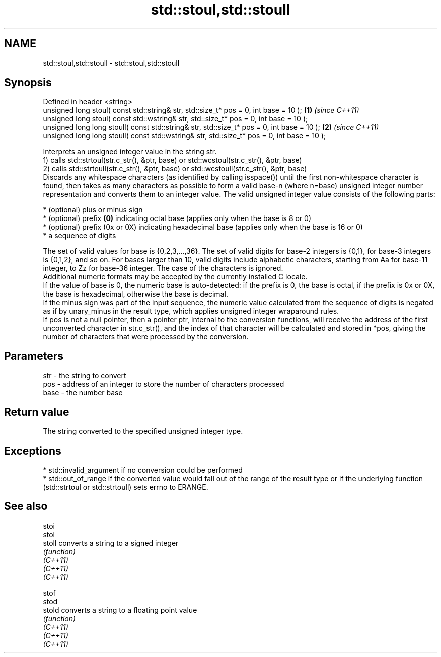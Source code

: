 .TH std::stoul,std::stoull 3 "2020.03.24" "http://cppreference.com" "C++ Standard Libary"
.SH NAME
std::stoul,std::stoull \- std::stoul,std::stoull

.SH Synopsis

  Defined in header <string>
  unsigned long stoul( const std::string& str, std::size_t* pos = 0, int base = 10 );        \fB(1)\fP \fI(since C++11)\fP
  unsigned long stoul( const std::wstring& str, std::size_t* pos = 0, int base = 10 );
  unsigned long long stoull( const std::string& str, std::size_t* pos = 0, int base = 10 );  \fB(2)\fP \fI(since C++11)\fP
  unsigned long long stoull( const std::wstring& str, std::size_t* pos = 0, int base = 10 );

  Interprets an unsigned integer value in the string str.
  1) calls std::strtoul(str.c_str(), &ptr, base) or std::wcstoul(str.c_str(), &ptr, base)
  2) calls std::strtoull(str.c_str(), &ptr, base) or std::wcstoull(str.c_str(), &ptr, base)
  Discards any whitespace characters (as identified by calling isspace()) until the first non-whitespace character is found, then takes as many characters as possible to form a valid base-n (where n=base) unsigned integer number representation and converts them to an integer value. The valid unsigned integer value consists of the following parts:

  * (optional) plus or minus sign
  * (optional) prefix \fB(0)\fP indicating octal base (applies only when the base is 8 or 0)
  * (optional) prefix (0x or 0X) indicating hexadecimal base (applies only when the base is 16 or 0)
  * a sequence of digits

  The set of valid values for base is {0,2,3,...,36}. The set of valid digits for base-2 integers is {0,1}, for base-3 integers is {0,1,2}, and so on. For bases larger than 10, valid digits include alphabetic characters, starting from Aa for base-11 integer, to Zz for base-36 integer. The case of the characters is ignored.
  Additional numeric formats may be accepted by the currently installed C locale.
  If the value of base is 0, the numeric base is auto-detected: if the prefix is 0, the base is octal, if the prefix is 0x or 0X, the base is hexadecimal, otherwise the base is decimal.
  If the minus sign was part of the input sequence, the numeric value calculated from the sequence of digits is negated as if by unary_minus in the result type, which applies unsigned integer wraparound rules.
  If pos is not a null pointer, then a pointer ptr, internal to the conversion functions, will receive the address of the first unconverted character in str.c_str(), and the index of that character will be calculated and stored in *pos, giving the number of characters that were processed by the conversion.

.SH Parameters


  str  - the string to convert
  pos  - address of an integer to store the number of characters processed
  base - the number base


.SH Return value

  The string converted to the specified unsigned integer type.

.SH Exceptions


  * std::invalid_argument if no conversion could be performed
  * std::out_of_range if the converted value would fall out of the range of the result type or if the underlying function (std::strtoul or std::strtoull) sets errno to ERANGE.


.SH See also



  stoi
  stol
  stoll   converts a string to a signed integer
          \fI(function)\fP
  \fI(C++11)\fP
  \fI(C++11)\fP
  \fI(C++11)\fP

  stof
  stod
  stold   converts a string to a floating point value
          \fI(function)\fP
  \fI(C++11)\fP
  \fI(C++11)\fP
  \fI(C++11)\fP




